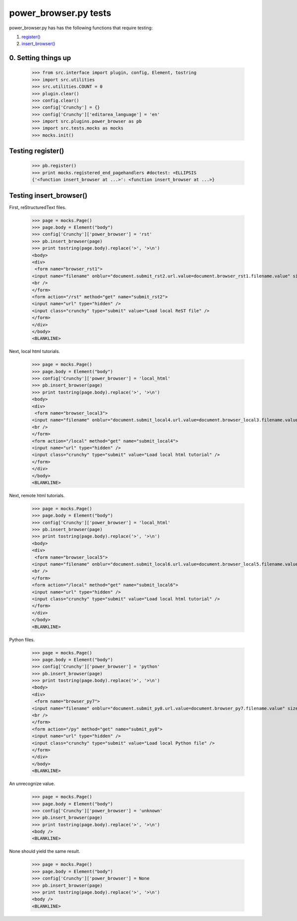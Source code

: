 power_browser.py tests
================================

power_browser.py has has the following functions that require testing:

1. `register()`_
#. `insert_browser()`_


0. Setting things up
--------------------



    >>> from src.interface import plugin, config, Element, tostring
    >>> import src.utilities
    >>> src.utilities.COUNT = 0
    >>> plugin.clear()
    >>> config.clear()
    >>> config['Crunchy'] = {}
    >>> config['Crunchy']['editarea_language'] = 'en'
    >>> import src.plugins.power_browser as pb
    >>> import src.tests.mocks as mocks
    >>> mocks.init()


.. _`register()`:

Testing register()
----------------------

    >>> pb.register()
    >>> print mocks.registered_end_pagehandlers #doctest: +ELLIPSIS
    {'<function insert_browser at ...>': <function insert_browser at ...>}


.. _`insert_browser()`:

Testing insert_browser()
--------------------------

First, reStructuredText files.

    >>> page = mocks.Page()
    >>> page.body = Element("body")
    >>> config['Crunchy']['power_browser'] = 'rst'
    >>> pb.insert_browser(page)
    >>> print tostring(page.body).replace('>', '>\n')
    <body>
    <div>
     <form name="browser_rst1">
    <input name="filename" onblur="document.submit_rst2.url.value=document.browser_rst1.filename.value" size="80" type="file" />
    <br />
    </form>
    <form action="/rst" method="get" name="submit_rst2">
    <input name="url" type="hidden" />
    <input class="crunchy" type="submit" value="Load local ReST file" />
    </form>
    </div>
    </body>
    <BLANKLINE>

Next, local html tutorials.

    >>> page = mocks.Page()
    >>> page.body = Element("body")
    >>> config['Crunchy']['power_browser'] = 'local_html'
    >>> pb.insert_browser(page)
    >>> print tostring(page.body).replace('>', '>\n')
    <body>
    <div>
     <form name="browser_local3">
    <input name="filename" onblur="document.submit_local4.url.value=document.browser_local3.filename.value" size="80" type="file" />
    <br />
    </form>
    <form action="/local" method="get" name="submit_local4">
    <input name="url" type="hidden" />
    <input class="crunchy" type="submit" value="Load local html tutorial" />
    </form>
    </div>
    </body>
    <BLANKLINE>

Next, remote html tutorials.

    >>> page = mocks.Page()
    >>> page.body = Element("body")
    >>> config['Crunchy']['power_browser'] = 'local_html'
    >>> pb.insert_browser(page)
    >>> print tostring(page.body).replace('>', '>\n')
    <body>
    <div>
     <form name="browser_local5">
    <input name="filename" onblur="document.submit_local6.url.value=document.browser_local5.filename.value" size="80" type="file" />
    <br />
    </form>
    <form action="/local" method="get" name="submit_local6">
    <input name="url" type="hidden" />
    <input class="crunchy" type="submit" value="Load local html tutorial" />
    </form>
    </div>
    </body>
    <BLANKLINE>

Python files.

    >>> page = mocks.Page()
    >>> page.body = Element("body")
    >>> config['Crunchy']['power_browser'] = 'python'
    >>> pb.insert_browser(page)
    >>> print tostring(page.body).replace('>', '>\n')
    <body>
    <div>
     <form name="browser_py7">
    <input name="filename" onblur="document.submit_py8.url.value=document.browser_py7.filename.value" size="80" type="file" />
    <br />
    </form>
    <form action="/py" method="get" name="submit_py8">
    <input name="url" type="hidden" />
    <input class="crunchy" type="submit" value="Load local Python file" />
    </form>
    </div>
    </body>
    <BLANKLINE>

An unrecognize value.

    >>> page = mocks.Page()
    >>> page.body = Element("body")
    >>> config['Crunchy']['power_browser'] = 'unknown'
    >>> pb.insert_browser(page)
    >>> print tostring(page.body).replace('>', '>\n')
    <body />
    <BLANKLINE>

None should yield the same result.

    >>> page = mocks.Page()
    >>> page.body = Element("body")
    >>> config['Crunchy']['power_browser'] = None
    >>> pb.insert_browser(page)
    >>> print tostring(page.body).replace('>', '>\n')
    <body />
    <BLANKLINE>

